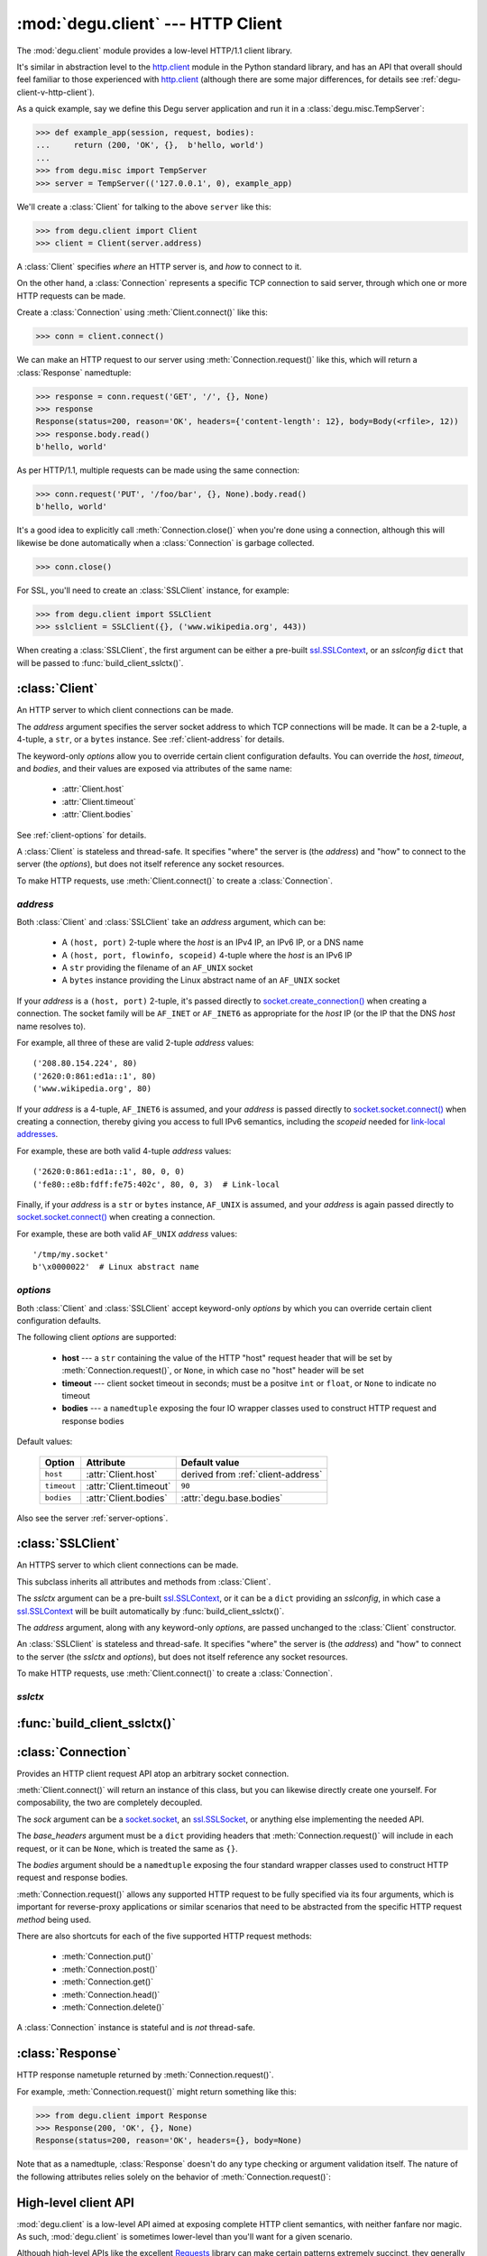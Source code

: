 :mod:`degu.client` --- HTTP Client
==================================

.. module:: degu.client
   :synopsis: Low-level HTTP client

The :mod:`degu.client` module provides a low-level HTTP/1.1 client library.

It's similar in abstraction level to the `http.client`_ module in the Python
standard library, and has an API that overall should feel familiar to those
experienced with `http.client`_ (although there are some major differences, for
details see :ref:`degu-client-v-http-client`).

As a quick example, say we define this Degu server application and run it
in a :class:`degu.misc.TempServer`:

>>> def example_app(session, request, bodies):
...     return (200, 'OK', {},  b'hello, world')
...
>>> from degu.misc import TempServer
>>> server = TempServer(('127.0.0.1', 0), example_app)

We'll create a :class:`Client` for talking to the above ``server`` like this:

>>> from degu.client import Client
>>> client = Client(server.address)

A :class:`Client` specifies *where* an HTTP server is, and *how* to connect to
it.

On the other hand, a :class:`Connection` represents a specific TCP connection to
said server, through which one or more HTTP requests can be made.

Create a :class:`Connection` using :meth:`Client.connect()` like this:

>>> conn = client.connect()

We can make an HTTP request to our server using :meth:`Connection.request()`
like this, which will return a :class:`Response` namedtuple:

>>> response = conn.request('GET', '/', {}, None)
>>> response
Response(status=200, reason='OK', headers={'content-length': 12}, body=Body(<rfile>, 12))
>>> response.body.read()
b'hello, world'

As per HTTP/1.1, multiple requests can be made using the same connection:

>>> conn.request('PUT', '/foo/bar', {}, None).body.read()
b'hello, world'

It's a good idea to explicitly call :meth:`Connection.close()` when you're done
using a connection, although this will likewise be done automatically when a
:class:`Connection` is garbage collected.

>>> conn.close()

For SSL, you'll need to create an :class:`SSLClient` instance, for example:

>>> from degu.client import SSLClient
>>> sslclient = SSLClient({}, ('www.wikipedia.org', 443))

When creating a :class:`SSLClient`, the first argument can be either a pre-built
`ssl.SSLContext`_, or an *sslconfig* ``dict`` that will be passed to
:func:`build_client_sslctx()`.



:class:`Client`
---------------

.. class:: Client(address, **options)

    An HTTP server to which client connections can be made.

    The *address* argument specifies the server socket address to which TCP
    connections will be made.  It can be a 2-tuple, a 4-tuple, a ``str``, or a
    ``bytes`` instance.  See :ref:`client-address` for details.

    The keyword-only *options* allow you to override certain client
    configuration defaults.  You can override the *host*, *timeout*, and
    *bodies*, and their values are exposed via attributes of the same name:

        * :attr:`Client.host`
        * :attr:`Client.timeout`
        * :attr:`Client.bodies`

    See :ref:`client-options` for details.

    A :class:`Client` is stateless and thread-safe.  It specifies "where" the
    server is (the *address*) and "how" to connect to the server (the
    *options*), but does not itself reference any socket resources.

    To make HTTP requests, use :meth:`Client.connect()` to create a
    :class:`Connection`.


    .. attribute:: address

        The *address* argument provided to the constructor.

        See :ref:`client-address` for details.


    .. attribute:: options

        Keyword-only *options* provided to the constructor.

        For example:

        >>> Client(('127.0.0.1', 12345), timeout=5).options
        {'timeout': 5}

        See :ref:`client-options` for details.

    .. attribute:: host

        Value of the HTTP "host" header to be included in each request.

        If the :ref:`client-address` argument provided to the constructor was
        a 2-tuple or 4-tuple, the default value will be constructed from the
        *address*:

        >>> Client(('www.wikipedia.org', 80)).host
        'www.wikipedia.org:80'
        >>> Client(('208.80.154.224', 80)).host
        '208.80.154.224:80'
        >>> Client(('2620:0:861:ed1a::1', 80)).host
        '[2620:0:861:ed1a::1]:80'
        >>> Client(('2620:0:861:ed1a::1', 80, 0, 0)).host
        '[2620:0:861:ed1a::1]:80'

        If the *address* is a ``str`` or ``bytes`` instance, this attribute
        will default to ``None``:

        >>> Client('/tmp/my.socket').host is None
        True
        >>> Client(b'\x0000022').host is None
        True

        A *host* keyword option will override the default value of for this
        attribute, regardless of the *address*:

        >>> Client(('208.80.154.224', 80), host='example.com').host
        'example.com'
        >>> Client('/tmp/my.socket', host='example.com').host
        'example.com'

        Likewise, you can use the *host* keyword option to set this attribute to
        ``None``, regardless of the *address*:

        >>> Client(('2620:0:861:ed1a::1', 80), host=None).host is None
        True
        >>> Client('/tmp/my.socket', host=None).host is None
        True

        :meth:`Client.connect()` will pass :attr:`Client.host` to the
        :class:`Connection`, and when not ``None``, :meth:`Connection.request()`
        will use this value for the "host" request header.

    .. attribute:: timeout

        The client socket timeout in seconds, or ``None`` for no timeout.

        The default is ``90`` second, but you can override this using the
        *timeout* keyword option.

        :meth:`Client.create_socket()` sets the socket timeout to
        :attr:`Client.timeout` for all new sockets it creates.

    .. attribute:: bodies

        A namedtuple exposing the IO abstraction API.

        The default is :attr:`degu.base.bodies`, but you can override this using
        the *bodies* keyword option.

    .. method:: create_socket()

        Create a new `socket.socket`_ connected to :attr:`Client.address`.

    .. method:: connect(bodies=None)

        Create a new :class:`Connection` instance.



.. _client-address:

*address*
'''''''''

Both :class:`Client` and :class:`SSLClient` take an *address* argument, which
can be:

    * A ``(host, port)`` 2-tuple where the *host* is an IPv4 IP, an IPv6 IP, or
      a DNS name

    * A ``(host, port, flowinfo, scopeid)`` 4-tuple where the *host* is an IPv6
      IP

    * A ``str`` providing the filename of an ``AF_UNIX`` socket

    * A ``bytes`` instance providing the Linux abstract name of an ``AF_UNIX``
      socket

If your *address* is a ``(host, port)``  2-tuple, it's passed directly to
`socket.create_connection()`_ when creating a connection.  The socket family
will be ``AF_INET`` or ``AF_INET6`` as appropriate for the *host* IP (or the IP
that the DNS *host* name resolves to).

For example, all three of these are valid 2-tuple *address* values::

    ('208.80.154.224', 80)
    ('2620:0:861:ed1a::1', 80)
    ('www.wikipedia.org', 80)

If your *address* is a 4-tuple, ``AF_INET6`` is assumed, and your *address* is
passed directly to `socket.socket.connect()`_ when creating a connection,
thereby giving you access to full IPv6 semantics, including the *scopeid* needed
for `link-local addresses`_.

For example, these are both valid 4-tuple *address* values::

    ('2620:0:861:ed1a::1', 80, 0, 0)
    ('fe80::e8b:fdff:fe75:402c', 80, 0, 3)  # Link-local

Finally, if your *address* is a ``str`` or ``bytes`` instance, ``AF_UNIX`` is
assumed, and your *address* is again passed directly to
`socket.socket.connect()`_ when creating a connection.

For example, these are both valid ``AF_UNIX`` *address* values::

    '/tmp/my.socket'
    b'\x0000022'  # Linux abstract name



.. _client-options:

*options*
'''''''''

Both :class:`Client` and :class:`SSLClient` accept keyword-only *options* by
which you can override certain client configuration defaults.

The following client *options* are supported:

    *   **host** --- a ``str`` containing the value of the HTTP "host"
        request header that will be set by :meth:`Connection.request()`, or
        ``None``, in which case no "host" header will be set

    *   **timeout** --- client socket timeout in seconds; must be a positve
        ``int`` or ``float``, or ``None`` to indicate no timeout

    *   **bodies** --- a ``namedtuple`` exposing the four IO wrapper classes
        used to construct HTTP request and response bodies

Default values:

    ==============  =========================  ==================================
    Option          Attribute                  Default value
    ==============  =========================  ==================================
    ``host``        :attr:`Client.host`        derived from :ref:`client-address`
    ``timeout``     :attr:`Client.timeout`     ``90``
    ``bodies``      :attr:`Client.bodies`      :attr:`degu.base.bodies`
    ==============  =========================  ==================================



Also see the server :ref:`server-options`.



:class:`SSLClient`
------------------

.. class:: SSLClient(sslctx, address, **options)

    An HTTPS server to which client connections can be made.

    This subclass inherits all attributes and methods from :class:`Client`.

    The *sslctx* argument can be a pre-built `ssl.SSLContext`_, or it can be
    a ``dict`` providing an *sslconfig*, in which case a `ssl.SSLContext`_
    will be built automatically by :func:`build_client_sslctx()`.

    The *address* argument, along with any keyword-only *options*, are passed
    unchanged to the :class:`Client` constructor.

    An :class:`SSLClient` is stateless and thread-safe.  It specifies "where"
    the server is (the *address*) and "how" to connect to the server (the
    *sslctx* and *options*), but does not itself reference any socket resources.

    To make HTTP requests, use :meth:`Client.connect()` to create a
    :class:`Connection`.

    .. attribute:: sslctx

        The `ssl.SSLContext`_ used to wrap socket connections.

        If the *sslctx* argument provided to the contructor was a pre-built
        `ssl.SSLContext`_ instance, this attribute will contain that exact same
        instance.

        Otherwise the *sslctx* argument needed be a ``dict`` providing a client
        *sslconfig*, and this attribute will contain the `ssl.SSLContext`_
        returned by :func:`build_client_sslctx()`.

    .. method:: create_socket()

        Create a new `ssl.SSLSocket`_ connected to :attr:`Client.address`.

        This method first calls :meth:`Client.create_socket()` to create a
        `socket.socket`_, which it then wraps using
        `ssl.SSLContext.wrap_socket()`_ to produce a `ssl.SSLContext`_.

        This method uses :attr:`Client.host` for the *server_hostname*
        provided to `ssl.SSLContext.wrap_socket()`_.

        When `ssl.SSLContext.check_hostname`_ is ``True``, this is the hostname
        that will be used when maching the common name (CN) in the server
        certificate.

        This is also the hostname that will be used for SNI.



.. _client-sslctx:

*sslctx*
''''''''



:func:`build_client_sslctx()`
-----------------------------

.. function:: build_client_sslctx(sslconfig)

    Build an `ssl.SSLContext`_ appropriately configured for client use.
    
    This function compliments the server-side setup built with 
    :func:`degu.server.build_server_sslctx()`.

    The *sslconfig* must be a ``dict`` instance, which can be empty, or can
    contain any of the following keys:

        *   ``'check_hostname'`` --- whether to check that the server hostname
            matches the common name (CN) in its SSL certificate; this value must
            be ``True`` or ``False`` and is directly used to set the
            `ssl.SSLContext.check_hostname`_ attribute; if not provided, this
            defaults to ``True``

        *   ``'ca_file'`` and/or ``'ca_path'`` --- a ``str`` providing the path
            of the file or directory, respectively, containing the trusted CA
            certificates used to verify server certificates when making
            connections; if neither of these are provided, then the default
            system-wide CA certificates are used; also note that when neither of
            these of these are provided, ``'check_hostname'`` must be ``True``
            (if provided), as that is the only way to securely use the
            system-wide CA certificates

        *   ``'cert_file'`` and ``'key_file'`` --- a ``str`` providing the path
            of the client certificate file and the client private key file,
            respectively, by which the client can authenticate itself to the
            server

    For example, typical Degu P2P usage will use a client *sslconfig* something
    like this:

    >>> from degu.client import build_client_sslctx
    >>> sslconfig = {
    ...     'check_hostname': False,
    ...     'ca_file': '/my/server.ca',
    ...     'cert_file': '/my/client.cert',
    ...     'key_file': '/my/client.key',
    ... }
    >>> sslctx = build_client_sslctx(sslconfig)  #doctest: +SKIP

    Although you can directly build your own client-side `ssl.SSLContext`_, this
    function eliminates many potential security gotchas that can occur through
    misconfiguration.

    Opinionated security decisions this function makes:

        *   The *protocol* is unconditionally set to ``ssl.PROTOCOL_TLSv1_2``

        *   The *verify_mode* is unconditionally set to ``ssl.CERT_REQUIRED``,
            as  there are no meaningful scenarios under which the client should
            not verify server certificates

        *   The *options* unconditionally include ``ssl.OP_NO_COMPRESSION``,
            thereby preventing `CRIME-like attacks`_, and also allowing lower
            CPU usage and higher throughput on non-compressible payloads like
            media files

        *   The *ciphers* are unconditionally set to::

                'ECDHE-RSA-AES128-GCM-SHA256:ECDHE-RSA-AES256-GCM-SHA384'

            Among other things, means the Degu client will only connect to
            servers providing `perfect forward secrecy`_

    This function is also advantageous because the *sslconfig* is simple and
    easy to serialize/deserialize on its way to a new
    `multiprocessing.Process`_.  This means that your main process doesn't need
    to import any unnecessary modules or consume any unnecessary resources when
    a :class:`degu.client.SSLClient` is only needed in a subprocess.

    For unit testing and experimentation, consider using
    a :class:`degu.misc.TempPKI` instance, for example:

    >>> from degu.misc import TempPKI
    >>> pki = TempPKI()
    >>> sslctx = build_client_sslctx(pki.client_sslconfig)



:class:`Connection`
-------------------

.. class:: Connection(sock, base_headers, bodies)

    Provides an HTTP client request API atop an arbitrary socket connection. 

    :meth:`Client.connect()` will return an instance of this class, but you can
    likewise directly create one yourself.  For composability, the two are
    completely decoupled.

    The *sock* argument can be a `socket.socket`_, an `ssl.SSLSocket`_, or
    anything else implementing the needed API.

    The *base_headers* argument must be a ``dict`` providing headers that
    :meth:`Connection.request()` will include in each request, or it can be
    ``None``, which is treated the same as ``{}``.

    The *bodies* argument should be a ``namedtuple`` exposing the four standard
    wrapper classes used to construct HTTP request and response bodies.

    :meth:`Connection.request()` allows any supported HTTP request to be fully
    specified via its four arguments, which is important for reverse-proxy
    applications or similar scenarios that need to be abstracted from the
    specific HTTP request *method* being used.

    There are also shortcuts for each of the five supported HTTP request
    methods:

        *   :meth:`Connection.put()`
        *   :meth:`Connection.post()`
        *   :meth:`Connection.get()`
        *   :meth:`Connection.head()`
        *   :meth:`Connection.delete()`

    A :class:`Connection` instance is stateful  and is *not* thread-safe.

    .. attribute:: sock

        The *sock* argument passed to the constructor.

    .. attribute:: base_headers

        The *base_headers* argument passed to the constructor.

    .. attribute:: bodies

        The *bodies* argument passed to the constructor.

    .. attribute:: closed

        Will be ``True`` if the connection has been closed, otherwise ``False``.

    .. method:: close()

        Shutdown the underlying ``socket.socket`` instance.

        The socket is shutdown using ``socket.shutdown(socket.SHUT_RDWR)``,
        immediately preventing further reading from or writing to the socket.

        Once a connection is closed, no further requests can be made via that
        same connection instance.  To make subsequent requests, a new connection
        must be created with :meth:`Client.connect()`.

        After this method has been called, :attr:`Connection.closed` will be
        ``True``.

        Note that a connection is automatically closed when any unhandled
        exception occurs in :meth:`Connection.request()`, and is likewise
        automatically closed when the connection instance is garbage collected.

    .. method:: request(method, uri, headers, body)

        Make an HTTP request.

        The return value is a :class:`Response` namedtuple.

        The *method* must be ``'GET'``, ``'HEAD'``, ``'DELETE'``, ``'PUT'``, or
        ``'POST'``.

        The *uri* must be an ``str`` starting with ``'/'``, optionally including
        a query string.  For example, these are all valid *uri* values::

            /
            /foo
            /foo/bar?stuff=junk

        The *headers* must be a ``dict`` providing the request headers.  All
        header names (keys) must be lowercase.

        The *body* can be:

            ==================================  ========  ================
            Type                                Encoding  Source object
            ==================================  ========  ================
            ``None``                            *n/a*     *n/a*
            ``bytes``                           Length    *n/a*
            ``bytearray``                       Length    *n/a*
            :class:`degu.base.Body`             Length    File-like object
            :class:`degu.base.BodyIter`         Length    An iterable
            :class:`degu.base.ChunkedBody`      Chunked   File-like object
            :class:`degu.base.ChunkedBodyIter`  Chunked   An iterable
            ==================================  ========  ================

        Note that the *body* must be ``None`` when the *method* is ``'GET'``,
        ``'HEAD'``, or ``'DELETE'``.

        If you want your request body to be directly uploaded from a regular
        file, simply wrap it in a :class:`degu.base.Body` (or whatever
        equivalent class is exposed)  It will be uploaded
        from the current seek position in the file up to the specified
        *content_length*.  For example, this will upload 76 bytes from the data
        slice ``[1700:1776]``:

        >>> from degu.client import Client
        >>> from degu.base import Body
        >>> client = Client(('127.0.0.1', 56789))
        >>> conn = client.connect()  #doctest: +SKIP
        >>> fp = open('/my/file', 'rb')  #doctest: +SKIP
        >>> fp.seek(1700)  #doctest: +SKIP
        >>> body = Body(fp, 76)  #doctest: +SKIP
        >>> response = conn.request('POST', '/foo', {}, body)  #doctest: +SKIP

    .. method:: put(uri, headers, body)

        Shortcut for ``PUT`` requests.

        This calls :meth:`Connection.request()` with a *method* of ``'PUT'``.

        These two are equivalent:

        >>> response = conn.put(uri, headers, body)  #doctest: +SKIP
        >>> response = conn.request('PUT', uri, headers, body)  #doctest: +SKIP

    .. method:: post(uri, headers, body)

        Shortcut for ``POST`` requests.

        This calls :meth:`Connection.request()` with a *method* of ``'POST'``.

        These two are equivalent:

        >>> response = conn.post(uri, headers, body)  #doctest: +SKIP
        >>> response = conn.request('POST', uri, headers, body)  #doctest: +SKIP

    .. method:: get(uri, headers)

        Shortcut for ``GET`` requests.

        This calls :meth:`Connection.request()` with a *method* of ``'GET'``,
        and a *body* of ``None``.

        These two are equivalent:

        >>> response = conn.get(uri, headers)  #doctest: +SKIP
        >>> response = conn.request('GET', uri, headers, None)  #doctest: +SKIP

    .. method:: head(uri, headers)

        Shortcut for ``HEAD`` requests.

        This calls :meth:`Connection.request()` with a *method* of ``'HEAD'``,
        and a *body* of ``None``.

        These two are equivalent:

        >>> response = conn.head(uri, headers)  #doctest: +SKIP
        >>> response = conn.request('HEAD', uri, headers, None)  #doctest: +SKIP

    .. method:: delete(uri, headers)

        Shortcut for ``DELETE`` requests.

        This calls :meth:`Connection.request()` with a *method* of ``'DELETE'``,
        and a *body* of ``None``.

        These two are equivalent:

        >>> response = conn.delete(uri, headers)  #doctest: +SKIP
        >>> response = conn.request('DELETE', uri, headers, None)  #doctest: +SKIP



:class:`Response`
-----------------

.. class:: Response(status, reason, headers, body)

    HTTP response nametuple returned by :meth:`Connection.request()`.

    For example, :meth:`Connection.request()` might return something like this:

    >>> from degu.client import Response
    >>> Response(200, 'OK', {}, None)
    Response(status=200, reason='OK', headers={}, body=None)

    Note that as a namedtuple, :class:`Response` doesn't do any type checking or
    argument validation itself.  The nature of the following attributes relies
    solely on the behavior of :meth:`Connection.request()`:

    .. attribute :: status

        The HTTP response status from the server.

        This will be an ``int`` such that::

            100 <= status <= 599

    .. attribute :: reason

        The HTTP response reason from the server.

        This will be an ``str`` like ``'OK'`` or ``'Not Found'``.

    .. attribute :: headers

        The HTTP response headers from the server.

        This will be a ``dict`` instance, possibly empty.  The keys will all be
        lowercase normalized using ``str.casefold()``, regardless how they were
        returned by the server.

    .. attribute :: body

        The HTTP response body from the server.

        If no response body was returned, this will be ``None``.  Otherwise,
        this will be either a :class:`degu.base.Body` or
        :class:`degu.base.ChunkedBody` instance.



.. _high-level-client-API:

High-level client API
---------------------

:mod:`degu.client` is a low-level API aimed at exposing complete HTTP client
semantics, with neither fanfare nor magic.  As such, :mod:`degu.client` is
sometimes lower-level than you'll want for a given scenario.

Although high-level APIs like the excellent `Requests`_ library can make certain
patterns extremely succinct, they generally do so at the expense of making other
patterns more complex, and sometimes making still other patterns impossible.

Rather than making you choose between a low-level (but universal) API and a
high-level (but insufficiently  generic) API for all your HTTP client needs, the
"Degu way" is to build high-level, domain-specific APIs as needed, and to
otherwise use the low-level :mod:`degu.client` API.

When implementing high-level, domain-specific APIs, the recommended Degu
approach is modeled after the `io`_ module in the Python standard library.

The Degu equivalent of the *Raw I/O* layer in the `io`_ module is provided by
the "raw" client classes (:class:`Client` and :class:`SSLClient`), plus the
"raw" connection class (:class:`Connection`).

It's best to implement your high-level, domain-specific API as a pair of classes
that wrap these "raw" objects.  This is the Degu equivalent of the high-level
*Text I/O* and *Binary I/O* layers in the `io`_ module.

Your high-level client class should take the "raw" client object as its first
argument, and should implement an equivalent to :meth:`Client.connect()`, for
example:

>>> class MyClient:
...     def __init__(self, client):
...         self.client = client
... 
...     def connect(self, bodies=None):
...         conn = self.client.connect(bodies=bodies)
...         return MyConnection(conn)
... 

Your high-level connection class should take the "raw" connection object as its
first argument, should implement equivalents to :attr:`Connection.closed` and
:meth:`Connection.close()`, and should otherwise implement your domain-specific
API, for example:

>>> class MyConnection:
...     def __init__(self, conn):
...         self.conn = conn
... 
...     @property
...     def closed(self):
...         return self.conn.closed
... 
...     def close(self):
...         return self.conn.close()
... 
...     def post(self, uri, headers, body):
...         return self.conn.request('POST', uri, headers, body)
... 
...     def put(self, uri, headers, body):
...         return self.conn.request('PUT', uri, headers, body)
... 
...     def get(self, uri, headers):
...         return self.conn.request('GET', uri, headers, None)
... 
...     def delete(self, uri, headers):
...         return self.conn.request('DELETE', uri, headers, None)
... 
...     def head(self, uri, headers):
...         return self.conn.request('HEAD', uri, headers, None)
... 

Arguably the above ``post()``, ``put()``, ``get()``, ``delete()``, and
``head()`` shortcut methods aren't useful enough to justify the custom
``MyConnection`` API, but it still illustrates the general approach.

For a more realistic example of a high-level, domain-specific client API, see
:mod:`degu.jsonclient`.



.. _degu-client-v-http-client:

Degu vs. ``http.client``
------------------------

:mod:`degu.client` is heavily inspired by the `http.client`_ module in the
Python standard library.

Here's a summary of how :mod:`degu.client` differs from `http.client`_, and some
rationale for why Degu took a different approach in each case.

**Specifying "where" the server is**

Degu specifies the target server via the exact *address* argument used by the
underlying Python `socket`_ API.  This allows Degu to fully expose IPv6 address
semantics, including the *scopeid* needed for `link-local addresses`_, and also
allows Degu to transparently support HTTP over ``AF_UNIX``.

Consider the `HTTPConnection`_ vs. :class:`Client` constructors::

    # http.client:
    HTTPConnection(host, port=None, timeout=None, source_address=None)

    # degu.client:
    Client(address, **options)

For example, here's how to use `http.client`_ to specify the server by DNS name,
IPv4 IP, and IPv6 IP:

>>> from http.client import HTTPConnection
>>> client = HTTPConnection('www.wikipedia.org', 80)
>>> client = HTTPConnection('208.80.154.224', 80)
>>> client = HTTPConnection('2620:0:861:ed1a::1', 80)

And here's the equivalent using :mod:`degu.client`:

>>> from degu.client import Client
>>> client = Client(('www.wikipedia.org', 80))
>>> client = Client(('208.80.154.224', 80))
>>> client = Client(('2620:0:861:ed1a::1', 80))  # As 2-tuple
>>> client = Client(('2620:0:861:ed1a::1', 80, 0, 0))  # As 4-tuple

But here are some :mod:`degu.client` examples that aren't possible with
`http.client`_:

>>> client = Client(('fe80::e8b:fdff:fe75:402c', 80, 0, 3))  # IPv6 link-local
>>> client = Client('/tmp/my.socket')  # AF_UNIX
>>> client = Client(b'\x0000022')  # AF_UNIX

(Read about the Client :ref:`client-address` argument for more details.)

**Specifying "how" to connect to the server**

Again, consider the `HTTPConnection`_ vs. :class:`Client` constructors::

    # http.client:
    HTTPConnection(host, port=None, timeout=None, source_address=None)

    # degu.client:
    Client(address, **options)


**Connections**

`HTTPConnection`_ is rather overloaded because it is really *two* types of
objects (from two different problem domains) entangled into one:

    1.  A server specification object ("where" the server is and "how" to create
        connections to it)

    2.  A connection object (a specific TCP connection created according to the
        "where" and "how")

An `HTTPConnection`_ instance itself acts as the connection object for the
current TCP connection (when there is one).  Although you can create, use, and
close any number of TCP connections sequentially, one after the other, you
cannot create multiple, *concurrent* TCP connections without creating multiple,
concurrent `HTTPConnection`_ instances.

For example:

>>> client = HTTPConnection('en.wikipedia.org', 80)
>>> # 1st connection:
>>> client.connect()  #doctest: +SKIP
>>> client.request('GET', '/wiki/Main_Page', None, {})  #doctest: +SKIP
>>> response = client.getresponse()  #doctest: +SKIP
>>> page1 = response.read()  #doctest: +SKIP
>>> client.close()  #doctest: +SKIP
>>> # 2nd connection:
>>> client.connect()  #doctest: +SKIP
>>> client.request('GET', '/wiki/Portal:Science', None, {})  #doctest: +SKIP
>>> response = client.getresponse()  #doctest: +SKIP
>>> page2 = response.read()  #doctest: +SKIP
>>> client.close()  #doctest: +SKIP

(And the same goes for `HTTPSConnection`_.)

In contrast, Degu decouples this and uses an independent type of object for
each problem domain:

    1. Server specification object --- :class:`Client` or :class:`SSLClient`

    2. Connection object --- :class:`Connection`

Degu allows you to create an arbitrary number of concurrent connection objects
from the same server specification object.

For example:

>>> client = Client(('en.wikipedia.org', 80))
>>> # Two concurrent connections:
>>> conn1 = client.connect()  #doctest: +SKIP
>>> conn2 = client.connect()  #doctest: +SKIP
>>> response1 = conn1.request('GET', '/wiki/Main_Page', {}, None)  #doctest: +SKIP
>>> response2 = conn2.request('GET', '/wiki/Portal:Science', {}, None)  #doctest: +SKIP
>>> page1 = response1.body.read()  #doctest: +SKIP
>>> page2 = response2.body.read()  #doctest: +SKIP
>>> conn1.close()  #doctest: +SKIP
>>> conn2.close()  #doctest: +SKIP



.. _`http.client`: https://docs.python.org/3/library/http.client.html
.. _`HTTPConnection`: https://docs.python.org/3/library/http.client.html#http.client.HTTPConnection
.. _`HTTPSConnection`: https://docs.python.org/3/library/http.client.html#http.client.HTTPSConnection

.. _`socket.create_connection()`: https://docs.python.org/3/library/socket.html#socket.create_connection
.. _`socket.socket.connect()`: https://docs.python.org/3/library/socket.html#socket.socket.connect
.. _`link-local addresses`: https://en.wikipedia.org/wiki/Link-local_address#IPv6
.. _`HTTP/1.1`: http://www.w3.org/Protocols/rfc2616/rfc2616.html
.. _`Apache 2.4`: https://httpd.apache.org/docs/2.4/
.. _`CRIME-like attacks`: http://en.wikipedia.org/wiki/CRIME
.. _`perfect forward secrecy`: http://en.wikipedia.org/wiki/Forward_secrecy
.. _`multiprocessing.Process`: https://docs.python.org/3/library/multiprocessing.html#multiprocessing.Process

.. _`ssl.SSLContext`: https://docs.python.org/3/library/ssl.html#ssl-contexts
.. _`ssl.SSLContext.check_hostname`: https://docs.python.org/3/library/ssl.html#ssl.SSLContext.check_hostname
.. _`ssl.SSLContext.wrap_socket()`: https://docs.python.org/3/library/ssl.html#ssl.SSLContext.wrap_socket

.. _`socket`: https://docs.python.org/3/library/socket.html
.. _`socket.socket`: https://docs.python.org/3/library/socket.html#socket-objects
.. _`ssl.SSLSocket`: https://docs.python.org/3/library/ssl.html#ssl-sockets

.. _`Requests`: http://docs.python-requests.org/en/latest/
.. _`io`: https://docs.python.org/3/library/io.html
